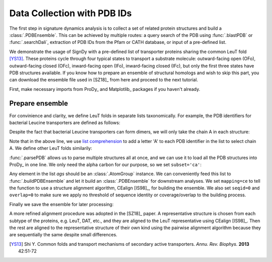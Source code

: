 .. _signdy-data:

Data Collection with PDB IDs
===============================================================================

The first step in signature dynamics analysis is to collect a set of related 
protein structures and build a :class:`.PDBEnsemble`. This can be achieved by 
multiple routes: a query search of the PDB using :func:`.blastPDB` or :func:`.searchDali`, 
extraction of PDB IDs from the Pfam or CATH database, or input of a pre-defined list. 

We demonstrate the usage of SignDy with a pre-defined list of transporter proteins sharing 
the common LeuT fold [YS13]_. These proteins cycle through four typical states to transport 
a substrate molecule: outward-facing open (OFo), outward-facing closed (OFc), inward-facing 
open (IFo), inward-facing closed (IFc), but only the first three states have PDB structures 
available. If you know how to prepare an ensemble of structural homologs and wish to skip 
this part, you can download the ensemble file used in [SZ18]_ from here and proceed to the 
next tutorial.

First, make necessary imports from ProDy_ and Matplotlib_ packages if you haven't already.

.. ipython:: python

    from prody import *
    from pylab import *
    ion()

Prepare ensemble
-------------------------------------------------------------------------------

For convinience and clarity, we define LeuT folds in separate lists taxonomically. For example,
the PDB identifiers for bacterial Leucine transporters are defined as follows:

.. ipython:: python

    LeuTs = ['2A65', '2Q6H', '2Q72', '2QB4', '2QEI', '2QJU', '3F3A', '3F3C', 
             '3F3D', '3F3E', '3F48', '3F4I', '3F4J', '3GJC', '3GJD', '3GWU', 
             '3GWV', '3GWW', '3MPN', '3MPQ', '3QS4', '3QS5', '3QS6', '3TT1', 
             '3TU0', '3USG', '3USI', '3USJ', '3USK', '3USL', '3USM', '3USO', 
             '3USP', '4FXZ', '4FY0', '4HMK', '4HOD', '4MM4', '4MM5', '4MM6', 
             '4MM7', '4MM8', '4MM9', '4MMA', '4MMB', '4MMC', '4MMD', '4MME', 
             '4MMF', '3TT3']

Despite the fact that bacterial Leucine transporters can form dimers, we will only take the 
chain A in each structure:

.. ipython:: python

    LeuTs = [protID + 'A' for protID in LeuTs]

Note that in the above line, we use `list comprehension`_ to add a letter 'A' to each PDB 
identifier in the list to select chain A. We define other LeuT folds similarily:

.. ipython:: python

    DATs = ['4M48', '4XNU', '4XNX', '4XP1', '4XP4', '4XP5', '4XP6', 
            '4XP9C', '4XPA', '4XPB', '4XPF', '4XPG', '4XPH', '4XPT']
    DATs = [protID + 'A' for protID in DATs if protID is not '4XP9C']
    MhsTs = ['4US4A', '4US3A']
    vSGLTs = ['2XQ2A']
    Mhp1s = ['2JLN', '2X79', '4D1A', '4D1B', '4D1C', '4D1D']
    Mhp1s = [protID + 'A' for protID in Mhp1s]
    BetPs = ['2WITA', '2WITB', '2WITC', '3P03A', '3P03B', '3P03C', 
             '4AINA', '4AINB', '4AINC', '4C7RA', '4C7RB', '4C7RC', 
             '4DOJA', '4DOJB', '4DOJC', '4LLHA', '4LLHB', '4LLHC']
    AdiCs = ['3L1L', '3LRB', '3LRC', '3NCY', '3OB6', '5J4I', '5J4N']
    AdiCs = [protID + 'A' for protID in AdiCs]
    CaiTs = ['4M8JA', '2WSXA', '2WSXB', '2WSXC', '2WSWA', '3HFXA']

:func:`.parsePDB` allows us to parse multiple structures all at once, and we can use it to 
load all the PDB structures into ProDy_ in one line. We only need the alpha carbon for our 
purpose, so we set ``subset='ca'``:

.. ipython:: python

    pdb_ids = LeuTs + DATs + MhsTs + vSGLTs + Mhp1s + BetPs + AdiCs + CaiTs
    ags = parsePDB(pdb_ids)
    len(ags)

Any element in the list *ags* should be an :class:`.AtomGroup` instance. We can conveniently 
feed this list to :func:`.buildPDBEnsemble` and let it build an :class:`.PDBEnsemble` for downstream 
analyses. We set ``mapping=ce`` to tell the function to use a structure alignment algorithm, 
CEalign [IS98]_, for building the ensemble. We also set ``seqid=0`` and ``overlap=0`` to make sure 
we apply no threshold of sequence identity or coverage/overlap to the building process. 

.. ipython:: python

    ens = buildPDBEnsemble(ags, mapping='ce', seqid=0, overlap=0, title='LeuT', subset='ca')
    ens

Finally we save the ensemble for later processing:

.. ipython:: python

    saveEnsemble(ens, 'LeuT')

A more refined alignment procedure was adopted in the [SZ18]_ paper. A representative structure is chosen 
from each subtype of the proteins, e.g. LeuT, DAT, etc., and they are aligned to the LeuT representative 
using CEalign [IS98]_. Then the rest are aligned to the representative structure of their own kind using 
the pairwise alignment algorithm because they are sequentially the same despite small differences.

.. _`Structure Analysis Tutorial`: http://prody.csb.pitt.edu/tutorials/structure_analysis/blastpdb.html
.. _`list comprehension`: https://docs.python.org/2/tutorial/datastructures.html#list-comprehensions

.. [YS13] Shi Y.
    Common folds and transport mechanisms of secondary active transporters.
    *Annu. Rev. Biophys.* **2013** 42:51-72
